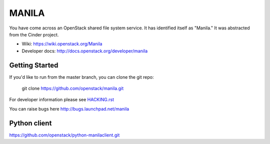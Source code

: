======
MANILA
======

You have come across an OpenStack shared file system service.  It has
identified itself as "Manila."  It was abstracted from the Cinder
project.

* Wiki: https://wiki.openstack.org/Manila
* Developer docs: http://docs.openstack.org/developer/manila

Getting Started
---------------

If you'd like to run from the master branch, you can clone the git repo:

    git clone https://github.com/openstack/manila.git

For developer information please see
`HACKING.rst <https://github.com/openstack/manila/blob/master/HACKING.rst>`_

You can raise bugs here http://bugs.launchpad.net/manila

Python client
-------------

https://github.com/openstack/python-manilaclient.git

